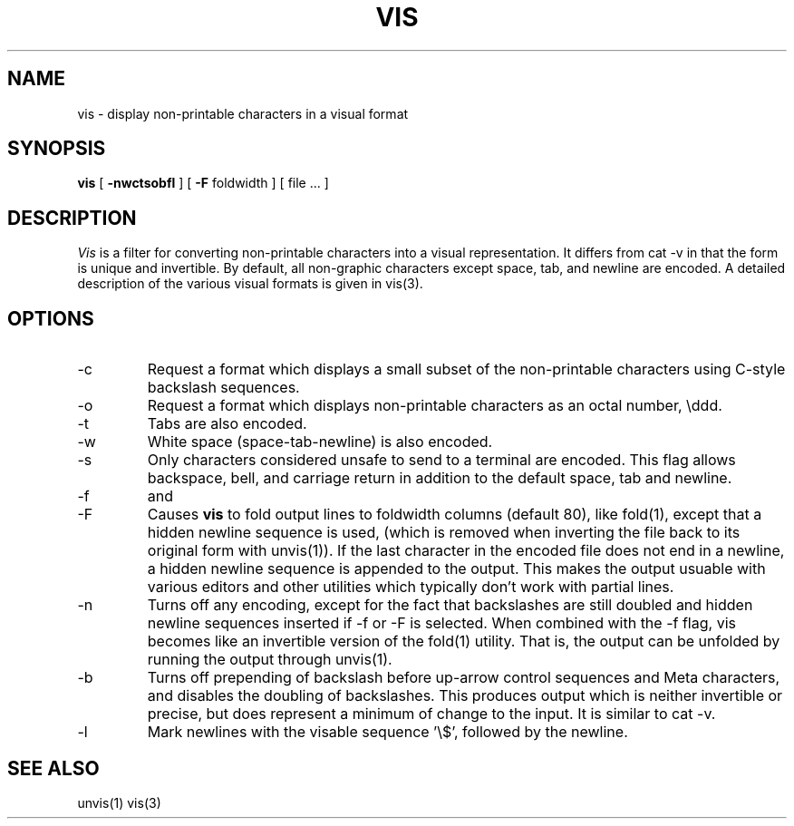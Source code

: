 .\" Copyright (c) 1989 The Regents of the University of California.
.\" All rights reserved.
.\"
.\" %sccs.include.redist.roff%
.\"
.\"	@(#)vis.1	5.1 (Berkeley) %G%
.\"
.TH VIS 1 ""
.UC 7
.SH NAME
vis \- display non-printable characters in a visual format
.SH SYNOPSIS
.B vis
[
.B \-nwctsobfl
] [
.B \-F
foldwidth
] [ file ... ]
.SH DESCRIPTION
\fIVis\fP is a filter for converting non-printable characters
into a visual representation.  It differs from cat -v in that
the form is unique and invertible.  By default, all non-graphic
characters except space, tab, and newline are encoded.
A detailed description of the
various visual formats is given in vis(3).
.SH OPTIONS
.IP -c
Request a format which displays a small subset of the
non-printable characters using C-style backslash sequences.
.IP -o
Request a format which displays non-printable characters as
an octal number, \\ddd.
.IP -t
Tabs are also encoded.
.IP -w
White space (space-tab-newline) is also encoded.
.IP -s
Only characters considered unsafe to send to a terminal are encoded.
This flag allows backspace, bell, and carriage return in addition
to the default space, tab and newline.
.IP -f
and
.IP -F
Causes
.B vis
to fold output lines to foldwidth columns (default 80), like fold(1), except
that a hidden newline sequence is used, (which is removed
when inverting the file back to its original form with unvis(1)).
If the last character in the encoded file does not end in a newline,
a hidden newline sequence is appended to the output.
This makes
the output usuable with various editors and other utilities which
typically don't work with partial lines.
.IP -n
Turns off any encoding, except for the fact that backslashes are
still doubled and hidden newline sequences inserted if -f or -F
is selected.  When combined with the -f flag, vis becomes like
an invertible version of the fold(1) utility.  That is, the output
can be unfolded by running the output through unvis(1).
.IP -b
Turns off prepending of backslash before up-arrow control sequences
and Meta characters, and disables the doubling of backslashes.  This
produces output which is neither invertible or precise, but does
represent a minimum of change to the input.  It is similar to cat -v.
.IP -l
Mark newlines with the visable sequence '\\$', followed by the newline.
.SH "SEE ALSO
unvis(1) vis(3)
